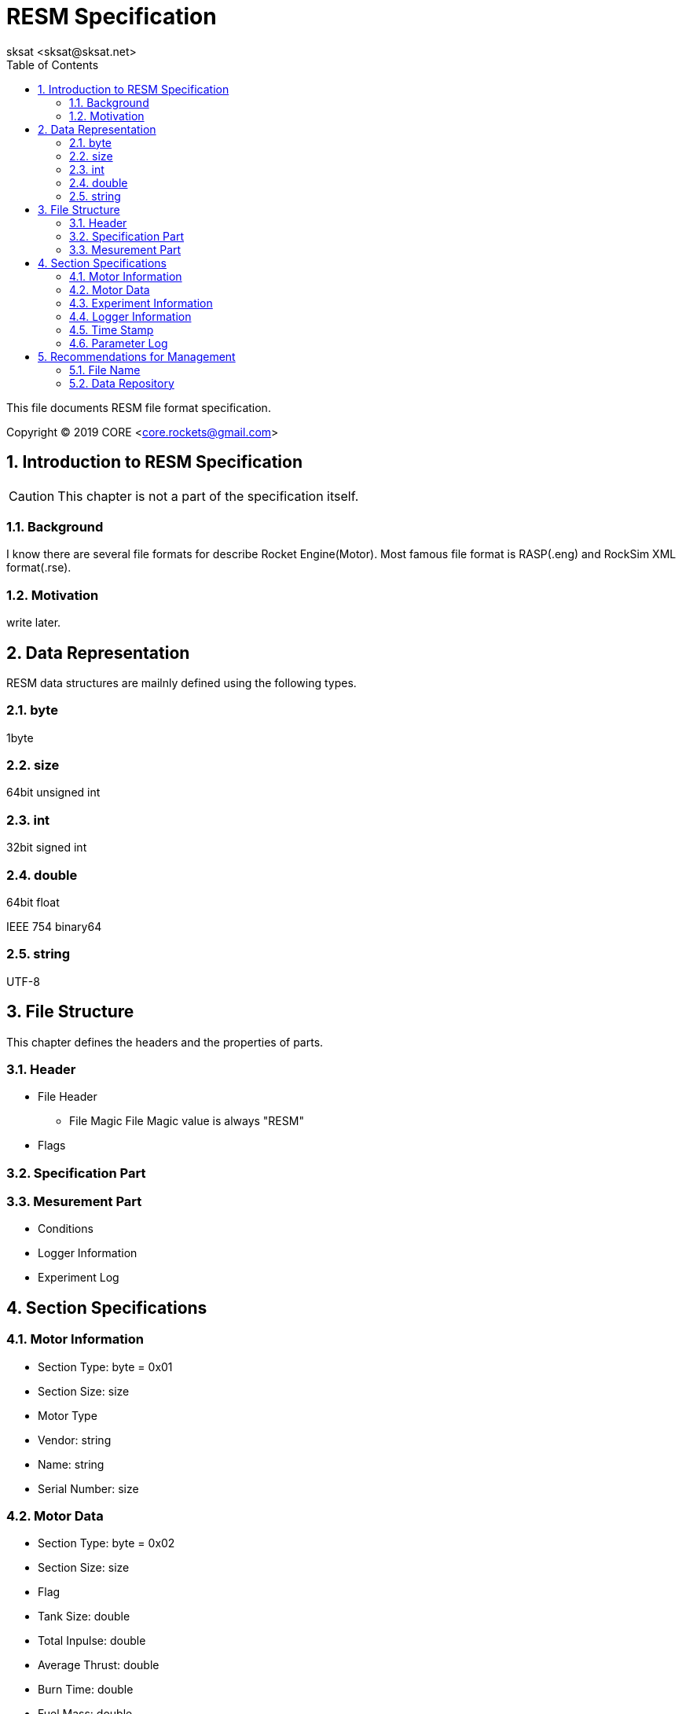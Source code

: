 = RESM Specification
:author: sksat <sksat@sksat.net>
:revision: 0.1.6
:lang: en
:toc: left
:sectnums:

This file documents RESM file format specification.

Copyright (C) 2019 CORE <core.rockets@gmail.com>

== Introduction to RESM Specification

CAUTION: This chapter is not a part of the specification itself.

=== Background

I know there are several file formats for describe Rocket Engine(Motor).
Most famous file format is RASP(.eng) and RockSim XML format(.rse).

=== Motivation

write later.

== Data Representation

RESM data structures are mailnly defined using the following types.

=== byte

1byte

=== size

64bit unsigned int

=== int

32bit signed int

=== double

64bit float

IEEE 754 binary64

=== string

UTF-8

== File Structure

This chapter defines the headers and the properties of parts.

=== Header

* File Header
** File Magic
File Magic value is always "RESM"

* Flags

=== Specification Part

=== Mesurement Part

* Conditions
* Logger Information
* Experiment Log

== Section Specifications

=== Motor Information

* Section Type: byte = 0x01
* Section Size: size
* Motor Type
* Vendor: string
* Name: string
* Serial Number: size

=== Motor Data

* Section Type: byte = 0x02
* Section Size: size
* Flag
* Tank Size: double
* Total Inpulse: double
* Average Thrust: double
* Burn Time: double
* Fuel Mass: double
* Oxidant Mass: double

=== Experiment Information

* Section Type: byte = 0x03
* Section Size: size
* Organization: string
* Experiment Date
* Angle: double
* Air Temperature: double
* Air Pressure: double

=== Logger Information

* Section Type: byte = 0x03
* Section Size: size
* Flag
* Vendor: string
* Name: string
* Parameter Type

=== Time Stamp
=== Parameter Log

== Recommendations for Management

CAUTION: This chapter is not a part of the specification itself.

=== File Name

{VendorName}-{MotorName}-spec.resm
{VendorName}-{MotorName}-{ExperimentDate}.resm

=== Data Repository

write later.
